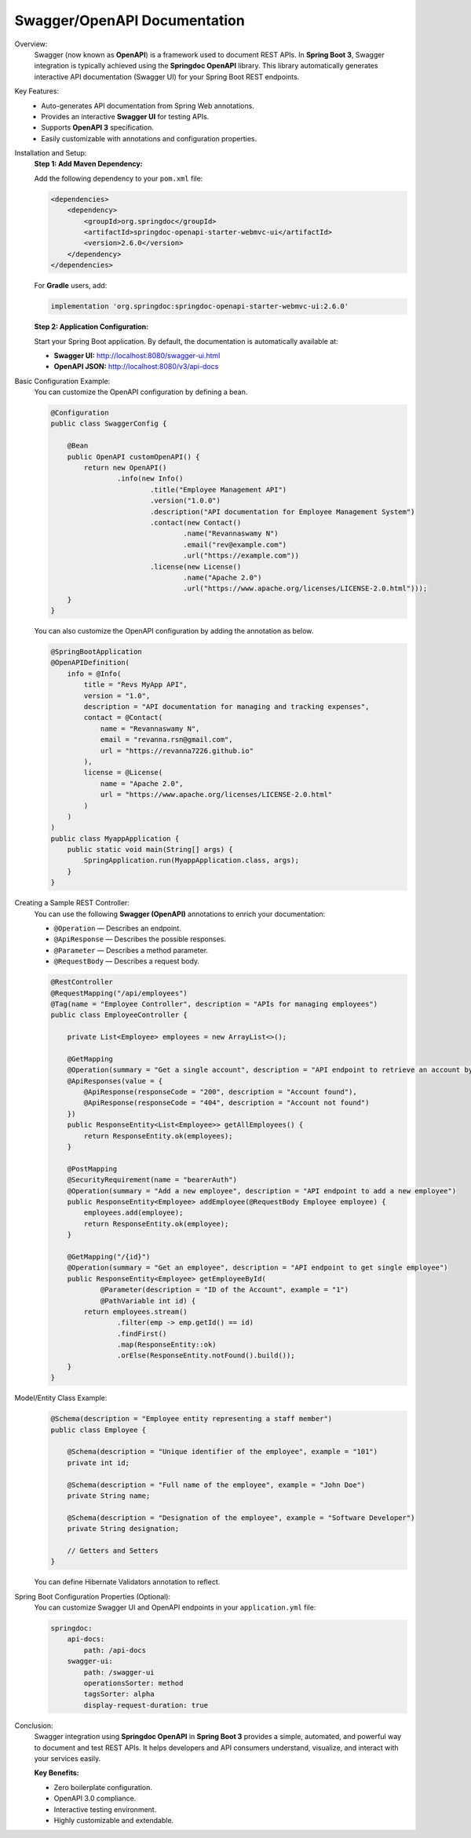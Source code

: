 Swagger/OpenAPI Documentation
=========================

Overview:
    Swagger (now known as **OpenAPI**) is a framework used to document REST APIs.  
    In **Spring Boot 3**, Swagger integration is typically achieved using the **Springdoc OpenAPI** library.  
    This library automatically generates interactive API documentation (Swagger UI) for your Spring Boot REST endpoints.

Key Features:
    - Auto-generates API documentation from Spring Web annotations.
    - Provides an interactive **Swagger UI** for testing APIs.
    - Supports **OpenAPI 3** specification.
    - Easily customizable with annotations and configuration properties.

Installation and Setup:
    **Step 1: Add Maven Dependency:**

    Add the following dependency to your ``pom.xml`` file:

    .. code-block:: xml

        <dependencies>
            <dependency>
                <groupId>org.springdoc</groupId>
                <artifactId>springdoc-openapi-starter-webmvc-ui</artifactId>
                <version>2.6.0</version>
            </dependency>
        </dependencies>

    For **Gradle** users, add:

    .. code-block:: gradle

        implementation 'org.springdoc:springdoc-openapi-starter-webmvc-ui:2.6.0'

    **Step 2: Application Configuration:**

    Start your Spring Boot application. By default, the documentation is automatically available at:

    - **Swagger UI:** http://localhost:8080/swagger-ui.html  
    - **OpenAPI JSON:** http://localhost:8080/v3/api-docs

Basic Configuration Example:
    You can customize the OpenAPI configuration by defining a bean.

    .. code-block:: java

        @Configuration
        public class SwaggerConfig {

            @Bean
            public OpenAPI customOpenAPI() {
                return new OpenAPI()
                        .info(new Info()
                                .title("Employee Management API")
                                .version("1.0.0")
                                .description("API documentation for Employee Management System")
                                .contact(new Contact()
                                        .name("Revannaswamy N")
                                        .email("rev@example.com")
                                        .url("https://example.com"))
                                .license(new License()
                                        .name("Apache 2.0")
                                        .url("https://www.apache.org/licenses/LICENSE-2.0.html")));
            }
        }
    You can also customize the OpenAPI configuration by adding the annotation as below.

    .. code-block:: java

        @SpringBootApplication
        @OpenAPIDefinition(
            info = @Info(
                title = "Revs MyApp API",
                version = "1.0",
                description = "API documentation for managing and tracking expenses",
                contact = @Contact(
                    name = "Revannaswamy N",
                    email = "revanna.rsn@gmail.com",
                    url = "https://revanna7226.github.io"
                ),
                license = @License(
                    name = "Apache 2.0",
                    url = "https://www.apache.org/licenses/LICENSE-2.0.html"
                )
            )
        )
        public class MyappApplication {
            public static void main(String[] args) {
                SpringApplication.run(MyappApplication.class, args);
            }
        }        

Creating a Sample REST Controller:
    You can use the following **Swagger (OpenAPI)** annotations to enrich your documentation:

    - ``@Operation`` — Describes an endpoint.
    - ``@ApiResponse`` — Describes the possible responses.
    - ``@Parameter`` — Describes a method parameter.
    - ``@RequestBody`` — Describes a request body.
     
    .. code-block:: java

        @RestController
        @RequestMapping("/api/employees")
        @Tag(name = "Employee Controller", description = "APIs for managing employees")
        public class EmployeeController {

            private List<Employee> employees = new ArrayList<>();

            @GetMapping
            @Operation(summary = "Get a single account", description = "API endpoint to retrieve an account by its ID")
            @ApiResponses(value = {
                @ApiResponse(responseCode = "200", description = "Account found"),
                @ApiResponse(responseCode = "404", description = "Account not found")
            })
            public ResponseEntity<List<Employee>> getAllEmployees() {
                return ResponseEntity.ok(employees);
            }

            @PostMapping
            @SecurityRequirement(name = "bearerAuth")
            @Operation(summary = "Add a new employee", description = "API endpoint to add a new employee")
            public ResponseEntity<Employee> addEmployee(@RequestBody Employee employee) {
                employees.add(employee);
                return ResponseEntity.ok(employee);
            }

            @GetMapping("/{id}")
            @Operation(summary = "Get an employee", description = "API endpoint to get single employee")
            public ResponseEntity<Employee> getEmployeeById(
                    @Parameter(description = "ID of the Account", example = "1") 
                    @PathVariable int id) {
                return employees.stream()
                        .filter(emp -> emp.getId() == id)
                        .findFirst()
                        .map(ResponseEntity::ok)
                        .orElse(ResponseEntity.notFound().build());
            }
        }

Model/Entity Class Example:
    .. code-block:: java

        @Schema(description = "Employee entity representing a staff member")
        public class Employee {

            @Schema(description = "Unique identifier of the employee", example = "101")
            private int id;

            @Schema(description = "Full name of the employee", example = "John Doe")
            private String name;

            @Schema(description = "Designation of the employee", example = "Software Developer")
            private String designation;

            // Getters and Setters
        }

    You can define Hibernate Validators annotation to reflect.

Spring Boot Configuration Properties (Optional):
    You can customize Swagger UI and OpenAPI endpoints in your ``application.yml`` file:

    .. code-block:: yaml

        springdoc:
            api-docs:
                path: /api-docs
            swagger-ui:
                path: /swagger-ui
                operationsSorter: method
                tagsSorter: alpha
                display-request-duration: true

Conclusion:
    Swagger integration using **Springdoc OpenAPI** in **Spring Boot 3** provides a simple, automated, and powerful way to document and test REST APIs.  
    It helps developers and API consumers understand, visualize, and interact with your services easily.

    **Key Benefits:**

    - Zero boilerplate configuration.
    - OpenAPI 3.0 compliance.
    - Interactive testing environment.
    - Highly customizable and extendable.
